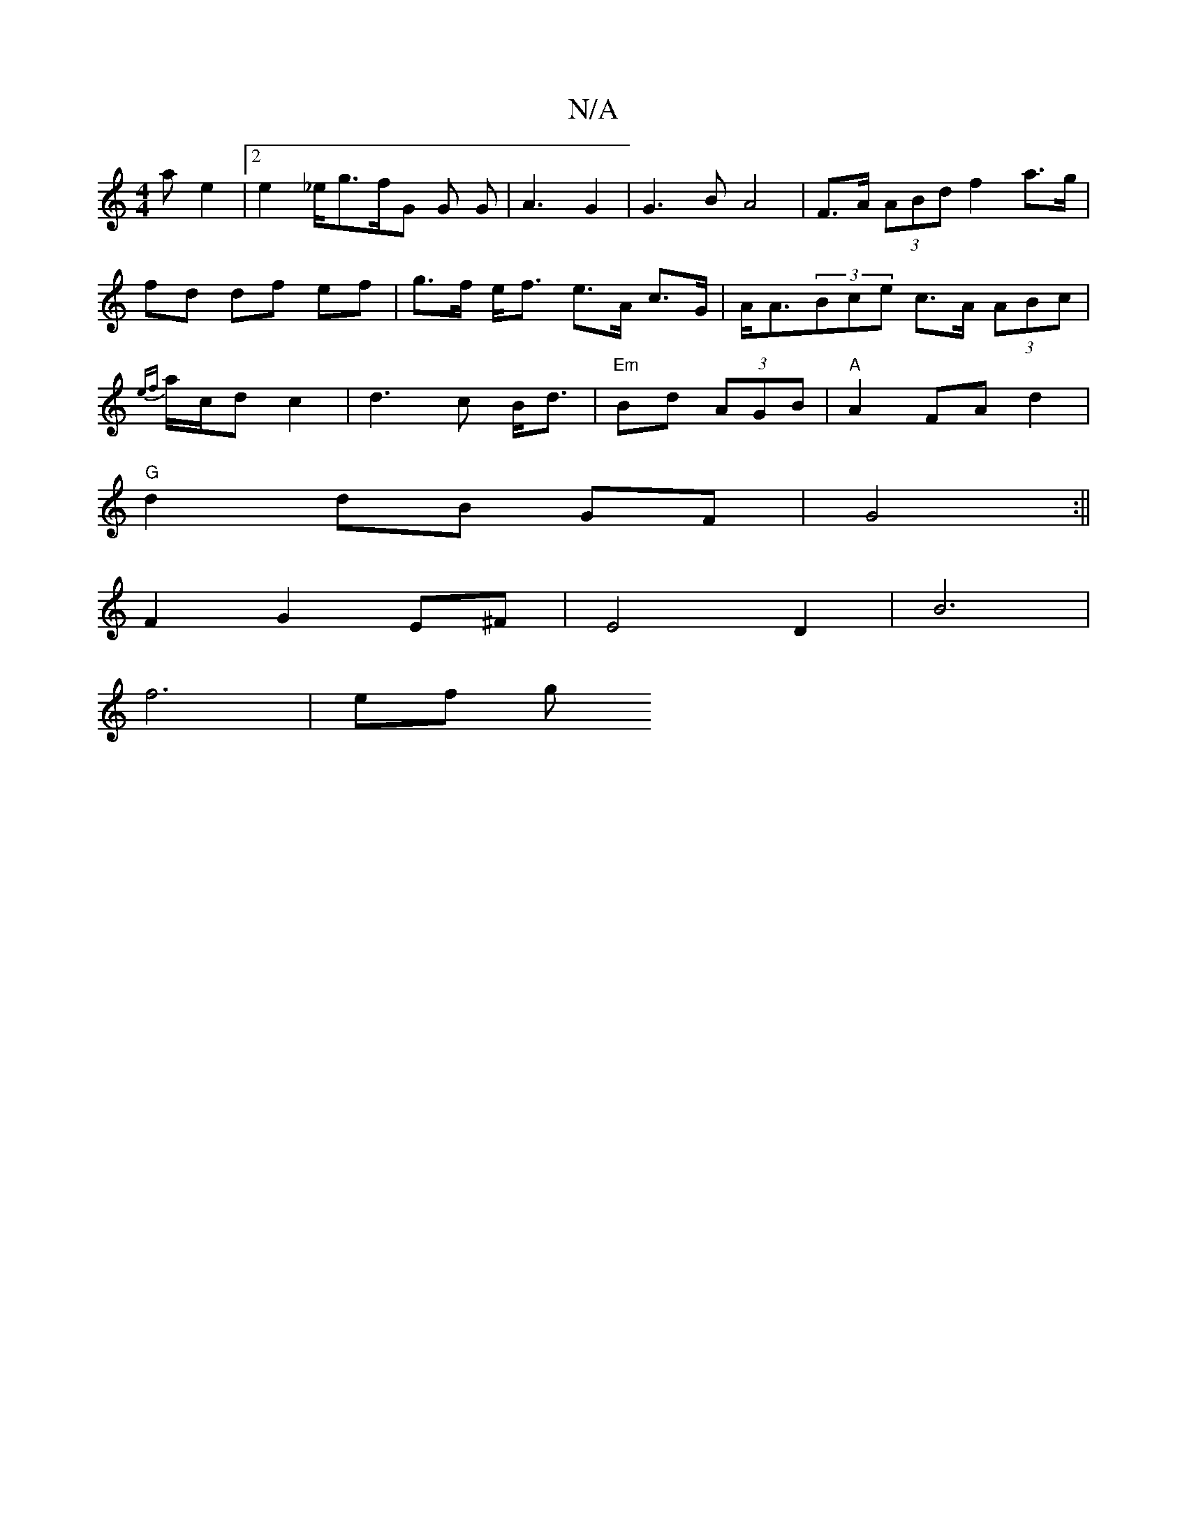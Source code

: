 X:1
T:N/A
M:4/4
R:N/A
K:Cmajor
ae2|2 e2_e/2g3/2f/2G G G | A3 G2 | G3 B A4 | F>A (3ABd f2 a>g|fd df ef | g>f e<f e>A c>G|A<A(3Bce c>A (3ABc|{ef}a/c/dc2|d3 c B<d|"Em"Bd (3AGB|"A"A2 FA d2|
"G"d2 dB GF|G4:||
F2G2 E^F|E4 D2|B6|
f6-|ef g